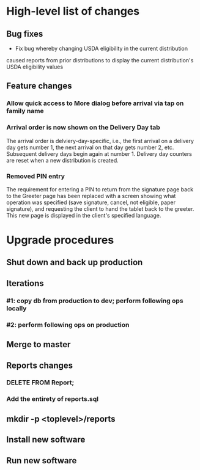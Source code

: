 #+STARTUP: showeverything
* High-level list of changes
** Bug fixes
- Fix bug whereby changing USDA eligibility in the current distribution
caused reports from prior distributions to display the current
distribution's USDA eligibility values
** Feature changes
*** Allow quick access to More dialog before arrival via tap on family name
*** Arrival order is now shown on the Delivery Day tab
The arrival order is delviery-day-specific, i.e., the first arrival on
a delivery day gets number 1, the next arrival on that day gets number
2, etc. Subsequent delivery days begin again at number 1. Delivery day
counters are reset when a new distribution is created.
*** Removed PIN entry
The requirement for entering a PIN to return from the signature page
back to the Greeter page has been replaced with a screen showing what
operation was specified (save signature, cancel, not eligible, paper
signature), and requesting the client to hand the tablet back to the
greeter. This new page is displayed in the client's specified
language.
* Upgrade procedures
** Shut down and back up production
** Iterations
*** #1: copy db from production to dev; perform following ops locally
*** #2: perform following ops on production
** Merge to master
** COMMENT Database changes
--
-- Changes for prior-distribution USDA eligibility availability in reports
--
ALTER TABLE UsdaEligibleNextDistro RENAME TO UsdaEligibleNextDistroHistory;

CREATE TABLE UsdaEligibleHistory
(
  distribution              VARCHAR REFERENCES DistributionPeriod
                                ON DELETE CASCADE
                                ON UPDATE CASCADE,
  family_name               VARCHAR REFERENCES Client
                                ON DELETE CASCADE
                                ON UPDATE CASCADE,
  usda_eligible             VARCHAR NOT NULL DEFAULT '',
  PRIMARY KEY (distribution, family_name)
);

INSERT INTO UsdaEligibleHistory
    (distribution, family_name, usda_eligible)
  SELECT
      (SELECT MAX(start_date) FROM DistributionPeriod) AS distribution,
      family_name,
      usda_eligible
    FROM Client
    WHERE length(usda_eligible) > 0;

DROP TRIGGER IF EXISTS tr_ai_Client;
CREATE TRIGGER tr_ai_Client
AFTER INSERT ON Client
BEGIN
  REPLACE INTO UsdaEligibleHistory (
      distribution,
      family_name,
      usda_eligible
    ) VALUES (
      (SELECT MAX(start_date) FROM DistributionPeriod),
      new.family_name,
      new.usda_eligible
    );

  REPLACE INTO UsdaEligibleNextDistroHistory (
      distribution,
      family_name,
      usda_eligible_next_distro
    ) VALUES (
      (SELECT MAX(start_date) FROM DistributionPeriod),
      new.family_name,
      new.usda_eligible_next_distro
    );

  -- No need to maintain null entries here
  DELETE FROM UsdaEligibleNextDistroHistory
    WHERE
      family_name = new.family_name
      AND distribution = (SELECT MAX(start_date) FROM DistributionPeriod)
      AND usda_eligible_next_distro IS NULL;
END;

-- ... and then for an update of an existing client
DROP TRIGGER IF EXISTS tr_au_Client;
CREATE TRIGGER tr_au_Client
AFTER UPDATE ON Client
BEGIN
  REPLACE INTO UsdaEligibleHistory (
      distribution,
      family_name,
      usda_eligible
    ) VALUES (
      (SELECT MAX(start_date) FROM DistributionPeriod),
      new.family_name,
      new.usda_eligible
    );

  REPLACE INTO UsdaEligibleNextDistroHistory (
      distribution,
      family_name,
      usda_eligible_next_distro
    ) VALUES (
      (SELECT MAX(start_date) FROM DistributionPeriod),
      new.family_name,
      new.usda_eligible_next_distro
    );

  DELETE FROM UsdaEligibleNextDistroHistory
    WHERE
      family_name = new.family_name
      AND distribution = (SELECT MAX(start_date) FROM DistributionPeriod)
      AND usda_eligible_next_distro IS NULL;
END;


--
-- Arrival order changes
--
ALTER TABLE Fulfillment ADD COLUMN arrival_order INTEGER;

INSERT INTO KeyValueStore (key, value) VALUES ('arrivalOrderDay1', 0);
INSERT INTO KeyValueStore (key, value) VALUES ('arrivalOrderDay2', 0);
INSERT INTO KeyValueStore (key, value) VALUES ('arrivalOrderDay3', 0);
INSERT INTO KeyValueStore (key, value) VALUES ('arrivalOrderDay4', 0);
INSERT INTO KeyValueStore (key, value) VALUES ('arrivalOrderDay5', 0);
INSERT INTO KeyValueStore (key, value) VALUES ('arrivalOrderDay6', 0);
INSERT INTO KeyValueStore (key, value) VALUES ('arrivalOrderDay7', 0);

** Reports changes
*** DELETE FROM Report;
*** Add the entirety of reports.sql
** mkdir -p <toplevel>/reports
** Install new software
** Run new software

